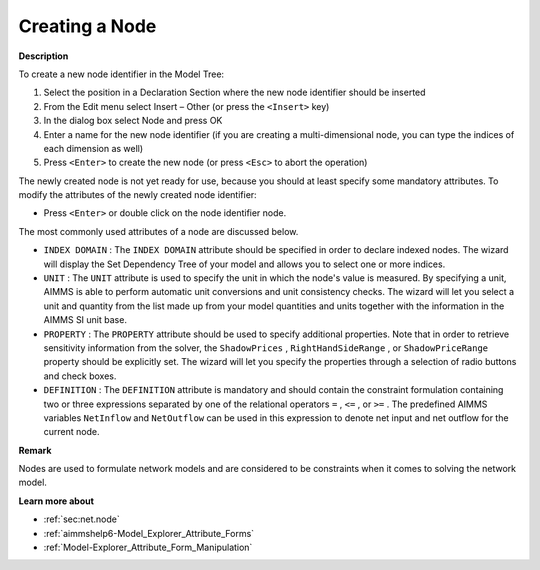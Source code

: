 .. |img_def_Identifier_Node_bmp| image:: images/Identifier_Node.bmp
.. |img_def_Wizard_button_bmp| image:: images/Wizard_button.bmp


.. _Model-Explorer_Creating_a_Node:


Creating a Node
===============

**Description** 

To create a new node identifier in the Model Tree:

1.	Select the position in a Declaration Section where the new node identifier should be inserted

2.	From the Edit menu select Insert – Other (or press the ``<Insert>``  key)

3.	In the dialog box select |img_def_Identifier_Node_bmp| Node and press OK

4.	Enter a name for the new node identifier (if you are creating a multi-dimensional node, you can type the indices of each dimension as well)

5.	Press ``<Enter>``  to create the new node (or press ``<Esc>``  to abort the operation)



The newly created node is not yet ready for use, because you should at least specify some mandatory attributes. To modify the attributes of the newly created node identifier:

*	Press ``<Enter>``  or double click on the node identifier node.




The most commonly used attributes of a node are discussed below. 




*	``INDEX DOMAIN``  : The ``INDEX DOMAIN``  attribute should be specified in order to declare indexed nodes. The |img_def_Wizard_button_bmp| wizard will display the Set Dependency Tree of your model and allows you to select one or more indices.
*	``UNIT``  : The ``UNIT``  attribute is used to specify the unit in which the node's value is measured. By specifying a unit, AIMMS is able to perform automatic unit conversions and unit consistency checks. The |img_def_Wizard_button_bmp| wizard will let you select a unit and quantity from the list made up from your model quantities and units together with the information in the AIMMS SI unit base.
*	``PROPERTY`` : The ``PROPERTY``  attribute should be used to specify additional properties. Note that in order to retrieve sensitivity information from the solver, the ``ShadowPrices`` , ``RightHandSideRange`` , or ``ShadowPriceRange``  property should be explicitly set. The |img_def_Wizard_button_bmp| wizard will let you specify the properties through a selection of radio buttons and check boxes.
*	``DEFINITION`` : The ``DEFINITION``  attribute is mandatory and should contain the constraint formulation containing two or three expressions separated by one of the relational operators ``=`` , ``<=`` , or ``>=`` . The predefined AIMMS variables ``NetInflow``  and ``NetOutflow``  can be used in this expression to denote net input and net outflow for the current node.




**Remark** 


Nodes are used to formulate network models and are considered to be constraints when it comes to solving the network model. 





**Learn more about** 

*	:ref:`sec:net.node` 
*	:ref:`aimmshelp6-Model_Explorer_Attribute_Forms`  
*	:ref:`Model-Explorer_Attribute_Form_Manipulation`  



